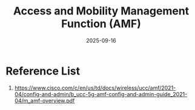 :PROPERTIES:
:ID:       d796ddb5-cda4-4b10-ac1d-142bca765d63
:END:
#+title: Access and Mobility Management Function (AMF)
#+date: 2025-09-16

* Reference List
1. https://www.cisco.com/c/en/us/td/docs/wireless/ucc/amf/2021-04/config-and-admin/b_ucc-5g-amf-config-and-admin-guide_2021-04/m_amf-overview.pdf
